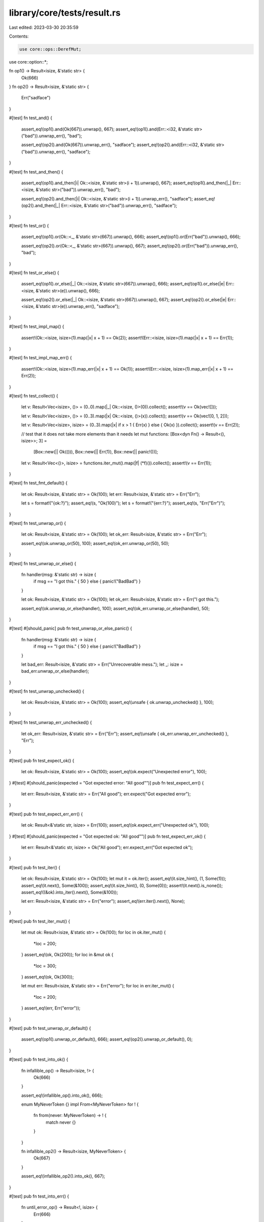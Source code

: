library/core/tests/result.rs
============================

Last edited: 2023-03-30 20:35:59

Contents:

.. code-block:: rs

    use core::ops::DerefMut;
use core::option::*;

fn op1() -> Result<isize, &'static str> {
    Ok(666)
}
fn op2() -> Result<isize, &'static str> {
    Err("sadface")
}

#[test]
fn test_and() {
    assert_eq!(op1().and(Ok(667)).unwrap(), 667);
    assert_eq!(op1().and(Err::<i32, &'static str>("bad")).unwrap_err(), "bad");

    assert_eq!(op2().and(Ok(667)).unwrap_err(), "sadface");
    assert_eq!(op2().and(Err::<i32, &'static str>("bad")).unwrap_err(), "sadface");
}

#[test]
fn test_and_then() {
    assert_eq!(op1().and_then(|i| Ok::<isize, &'static str>(i + 1)).unwrap(), 667);
    assert_eq!(op1().and_then(|_| Err::<isize, &'static str>("bad")).unwrap_err(), "bad");

    assert_eq!(op2().and_then(|i| Ok::<isize, &'static str>(i + 1)).unwrap_err(), "sadface");
    assert_eq!(op2().and_then(|_| Err::<isize, &'static str>("bad")).unwrap_err(), "sadface");
}

#[test]
fn test_or() {
    assert_eq!(op1().or(Ok::<_, &'static str>(667)).unwrap(), 666);
    assert_eq!(op1().or(Err("bad")).unwrap(), 666);

    assert_eq!(op2().or(Ok::<_, &'static str>(667)).unwrap(), 667);
    assert_eq!(op2().or(Err("bad")).unwrap_err(), "bad");
}

#[test]
fn test_or_else() {
    assert_eq!(op1().or_else(|_| Ok::<isize, &'static str>(667)).unwrap(), 666);
    assert_eq!(op1().or_else(|e| Err::<isize, &'static str>(e)).unwrap(), 666);

    assert_eq!(op2().or_else(|_| Ok::<isize, &'static str>(667)).unwrap(), 667);
    assert_eq!(op2().or_else(|e| Err::<isize, &'static str>(e)).unwrap_err(), "sadface");
}

#[test]
fn test_impl_map() {
    assert!(Ok::<isize, isize>(1).map(|x| x + 1) == Ok(2));
    assert!(Err::<isize, isize>(1).map(|x| x + 1) == Err(1));
}

#[test]
fn test_impl_map_err() {
    assert!(Ok::<isize, isize>(1).map_err(|x| x + 1) == Ok(1));
    assert!(Err::<isize, isize>(1).map_err(|x| x + 1) == Err(2));
}

#[test]
fn test_collect() {
    let v: Result<Vec<isize>, ()> = (0..0).map(|_| Ok::<isize, ()>(0)).collect();
    assert!(v == Ok(vec![]));

    let v: Result<Vec<isize>, ()> = (0..3).map(|x| Ok::<isize, ()>(x)).collect();
    assert!(v == Ok(vec![0, 1, 2]));

    let v: Result<Vec<isize>, isize> = (0..3).map(|x| if x > 1 { Err(x) } else { Ok(x) }).collect();
    assert!(v == Err(2));

    // test that it does not take more elements than it needs
    let mut functions: [Box<dyn Fn() -> Result<(), isize>>; 3] =
        [Box::new(|| Ok(())), Box::new(|| Err(1)), Box::new(|| panic!())];

    let v: Result<Vec<()>, isize> = functions.iter_mut().map(|f| (*f)()).collect();
    assert!(v == Err(1));
}

#[test]
fn test_fmt_default() {
    let ok: Result<isize, &'static str> = Ok(100);
    let err: Result<isize, &'static str> = Err("Err");

    let s = format!("{ok:?}");
    assert_eq!(s, "Ok(100)");
    let s = format!("{err:?}");
    assert_eq!(s, "Err(\"Err\")");
}

#[test]
fn test_unwrap_or() {
    let ok: Result<isize, &'static str> = Ok(100);
    let ok_err: Result<isize, &'static str> = Err("Err");

    assert_eq!(ok.unwrap_or(50), 100);
    assert_eq!(ok_err.unwrap_or(50), 50);
}

#[test]
fn test_unwrap_or_else() {
    fn handler(msg: &'static str) -> isize {
        if msg == "I got this." { 50 } else { panic!("BadBad") }
    }

    let ok: Result<isize, &'static str> = Ok(100);
    let ok_err: Result<isize, &'static str> = Err("I got this.");

    assert_eq!(ok.unwrap_or_else(handler), 100);
    assert_eq!(ok_err.unwrap_or_else(handler), 50);
}

#[test]
#[should_panic]
pub fn test_unwrap_or_else_panic() {
    fn handler(msg: &'static str) -> isize {
        if msg == "I got this." { 50 } else { panic!("BadBad") }
    }

    let bad_err: Result<isize, &'static str> = Err("Unrecoverable mess.");
    let _: isize = bad_err.unwrap_or_else(handler);
}

#[test]
fn test_unwrap_unchecked() {
    let ok: Result<isize, &'static str> = Ok(100);
    assert_eq!(unsafe { ok.unwrap_unchecked() }, 100);
}

#[test]
fn test_unwrap_err_unchecked() {
    let ok_err: Result<isize, &'static str> = Err("Err");
    assert_eq!(unsafe { ok_err.unwrap_err_unchecked() }, "Err");
}

#[test]
pub fn test_expect_ok() {
    let ok: Result<isize, &'static str> = Ok(100);
    assert_eq!(ok.expect("Unexpected error"), 100);
}
#[test]
#[should_panic(expected = "Got expected error: \"All good\"")]
pub fn test_expect_err() {
    let err: Result<isize, &'static str> = Err("All good");
    err.expect("Got expected error");
}

#[test]
pub fn test_expect_err_err() {
    let ok: Result<&'static str, isize> = Err(100);
    assert_eq!(ok.expect_err("Unexpected ok"), 100);
}
#[test]
#[should_panic(expected = "Got expected ok: \"All good\"")]
pub fn test_expect_err_ok() {
    let err: Result<&'static str, isize> = Ok("All good");
    err.expect_err("Got expected ok");
}

#[test]
pub fn test_iter() {
    let ok: Result<isize, &'static str> = Ok(100);
    let mut it = ok.iter();
    assert_eq!(it.size_hint(), (1, Some(1)));
    assert_eq!(it.next(), Some(&100));
    assert_eq!(it.size_hint(), (0, Some(0)));
    assert!(it.next().is_none());
    assert_eq!((&ok).into_iter().next(), Some(&100));

    let err: Result<isize, &'static str> = Err("error");
    assert_eq!(err.iter().next(), None);
}

#[test]
pub fn test_iter_mut() {
    let mut ok: Result<isize, &'static str> = Ok(100);
    for loc in ok.iter_mut() {
        *loc = 200;
    }
    assert_eq!(ok, Ok(200));
    for loc in &mut ok {
        *loc = 300;
    }
    assert_eq!(ok, Ok(300));

    let mut err: Result<isize, &'static str> = Err("error");
    for loc in err.iter_mut() {
        *loc = 200;
    }
    assert_eq!(err, Err("error"));
}

#[test]
pub fn test_unwrap_or_default() {
    assert_eq!(op1().unwrap_or_default(), 666);
    assert_eq!(op2().unwrap_or_default(), 0);
}

#[test]
pub fn test_into_ok() {
    fn infallible_op() -> Result<isize, !> {
        Ok(666)
    }

    assert_eq!(infallible_op().into_ok(), 666);

    enum MyNeverToken {}
    impl From<MyNeverToken> for ! {
        fn from(never: MyNeverToken) -> ! {
            match never {}
        }
    }

    fn infallible_op2() -> Result<isize, MyNeverToken> {
        Ok(667)
    }

    assert_eq!(infallible_op2().into_ok(), 667);
}

#[test]
pub fn test_into_err() {
    fn until_error_op() -> Result<!, isize> {
        Err(666)
    }

    assert_eq!(until_error_op().into_err(), 666);

    enum MyNeverToken {}
    impl From<MyNeverToken> for ! {
        fn from(never: MyNeverToken) -> ! {
            match never {}
        }
    }

    fn until_error_op2() -> Result<MyNeverToken, isize> {
        Err(667)
    }

    assert_eq!(until_error_op2().into_err(), 667);
}

#[test]
fn test_try() {
    fn try_result_ok() -> Result<u8, u32> {
        let result: Result<u8, u8> = Ok(1);
        let val = result?;
        Ok(val)
    }
    assert_eq!(try_result_ok(), Ok(1));

    fn try_result_err() -> Result<u8, u32> {
        let result: Result<u8, u8> = Err(1);
        let val = result?;
        Ok(val)
    }
    assert_eq!(try_result_err(), Err(1));
}

#[test]
fn test_result_as_deref() {
    // &Result<T: Deref, E>::Ok(T).as_deref() ->
    //      Result<&T::Deref::Target, &E>::Ok(&*T)
    let ref_ok = &Result::Ok::<&i32, u8>(&42);
    let expected_result = Result::Ok::<&i32, &u8>(&42);
    assert_eq!(ref_ok.as_deref(), expected_result);

    let ref_ok = &Result::Ok::<String, u32>(String::from("a result"));
    let expected_result = Result::Ok::<&str, &u32>("a result");
    assert_eq!(ref_ok.as_deref(), expected_result);

    let ref_ok = &Result::Ok::<Vec<i32>, u32>(vec![1, 2, 3, 4, 5]);
    let expected_result = Result::Ok::<&[i32], &u32>([1, 2, 3, 4, 5].as_slice());
    assert_eq!(ref_ok.as_deref(), expected_result);

    // &Result<T: Deref, E>::Err(T).as_deref() ->
    //      Result<&T::Deref::Target, &E>::Err(&*E)
    let val = 41;
    let ref_err = &Result::Err::<&u8, i32>(val);
    let expected_result = Result::Err::<&u8, &i32>(&val);
    assert_eq!(ref_err.as_deref(), expected_result);

    let s = String::from("an error");
    let ref_err = &Result::Err::<&u32, String>(s.clone());
    let expected_result = Result::Err::<&u32, &String>(&s);
    assert_eq!(ref_err.as_deref(), expected_result);

    let v = vec![5, 4, 3, 2, 1];
    let ref_err = &Result::Err::<&u32, Vec<i32>>(v.clone());
    let expected_result = Result::Err::<&u32, &Vec<i32>>(&v);
    assert_eq!(ref_err.as_deref(), expected_result);
}

#[test]
fn test_result_as_deref_mut() {
    // &mut Result<T: DerefMut, E>::Ok(T).as_deref_mut() ->
    //      Result<&mut T::DerefMut::Target, &mut E>::Ok(&mut *T)
    let mut val = 42;
    let mut expected_val = 42;
    let mut_ok = &mut Result::Ok::<&mut i32, u8>(&mut val);
    let expected_result = Result::Ok::<&mut i32, &mut u8>(&mut expected_val);
    assert_eq!(mut_ok.as_deref_mut(), expected_result);

    let mut expected_string = String::from("a result");
    let mut_ok = &mut Result::Ok::<String, u32>(expected_string.clone());
    let expected_result = Result::Ok::<&mut str, &mut u32>(expected_string.deref_mut());
    assert_eq!(mut_ok.as_deref_mut(), expected_result);

    let mut expected_vec = vec![1, 2, 3, 4, 5];
    let mut_ok = &mut Result::Ok::<Vec<i32>, u32>(expected_vec.clone());
    let expected_result = Result::Ok::<&mut [i32], &mut u32>(expected_vec.as_mut_slice());
    assert_eq!(mut_ok.as_deref_mut(), expected_result);

    // &mut Result<T: DerefMut, E>::Err(T).as_deref_mut() ->
    //      Result<&mut T, &mut E>::Err(&mut *E)
    let mut val = 41;
    let mut_err = &mut Result::Err::<&mut u8, i32>(val);
    let expected_result = Result::Err::<&mut u8, &mut i32>(&mut val);
    assert_eq!(mut_err.as_deref_mut(), expected_result);

    let mut expected_string = String::from("an error");
    let mut_err = &mut Result::Err::<&mut u32, String>(expected_string.clone());
    let expected_result = Result::Err::<&mut u32, &mut String>(&mut expected_string);
    assert_eq!(mut_err.as_deref_mut(), expected_result);

    let mut expected_vec = vec![5, 4, 3, 2, 1];
    let mut_err = &mut Result::Err::<&mut u32, Vec<i32>>(expected_vec.clone());
    let expected_result = Result::Err::<&mut u32, &mut Vec<i32>>(&mut expected_vec);
    assert_eq!(mut_err.as_deref_mut(), expected_result);
}

#[test]
fn result_const() {
    // test that the methods of `Result` are usable in a const context

    const RESULT: Result<usize, bool> = Ok(32);

    const REF: Result<&usize, &bool> = RESULT.as_ref();
    assert_eq!(REF, Ok(&32));

    const IS_OK: bool = RESULT.is_ok();
    assert!(IS_OK);

    const IS_ERR: bool = RESULT.is_err();
    assert!(!IS_ERR)
}

#[test]
const fn result_const_mut() {
    let mut result: Result<usize, bool> = Ok(32);

    {
        let as_mut = result.as_mut();
        match as_mut {
            Ok(v) => *v = 42,
            Err(_) => unreachable!(),
        }
    }

    let mut result_err: Result<usize, bool> = Err(false);

    {
        let as_mut = result_err.as_mut();
        match as_mut {
            Ok(_) => unreachable!(),
            Err(v) => *v = true,
        }
    }
}

#[test]
fn result_opt_conversions() {
    #[derive(Copy, Clone, Debug, PartialEq)]
    struct BadNumErr;

    fn try_num(x: i32) -> Result<i32, BadNumErr> {
        if x <= 5 { Ok(x + 1) } else { Err(BadNumErr) }
    }

    type ResOpt = Result<Option<i32>, BadNumErr>;
    type OptRes = Option<Result<i32, BadNumErr>>;

    let mut x: ResOpt = Ok(Some(5));
    let mut y: OptRes = Some(Ok(5));
    assert_eq!(x, y.transpose());
    assert_eq!(x.transpose(), y);

    x = Ok(None);
    y = None;
    assert_eq!(x, y.transpose());
    assert_eq!(x.transpose(), y);

    x = Err(BadNumErr);
    y = Some(Err(BadNumErr));
    assert_eq!(x, y.transpose());
    assert_eq!(x.transpose(), y);

    let res: Result<Vec<i32>, BadNumErr> = (0..10)
        .map(|x| {
            let y = try_num(x)?;
            Ok(if y % 2 == 0 { Some(y - 1) } else { None })
        })
        .filter_map(Result::transpose)
        .collect();

    assert_eq!(res, Err(BadNumErr))
}

#[test]
fn result_try_trait_v2_branch() {
    use core::num::NonZeroU32;
    use core::ops::{ControlFlow::*, Try};
    assert_eq!(Ok::<i32, i32>(4).branch(), Continue(4));
    assert_eq!(Err::<i32, i32>(4).branch(), Break(Err(4)));
    let one = NonZeroU32::new(1).unwrap();
    assert_eq!(Ok::<(), NonZeroU32>(()).branch(), Continue(()));
    assert_eq!(Err::<(), NonZeroU32>(one).branch(), Break(Err(one)));
    assert_eq!(Ok::<NonZeroU32, ()>(one).branch(), Continue(one));
    assert_eq!(Err::<NonZeroU32, ()>(()).branch(), Break(Err(())));
}


